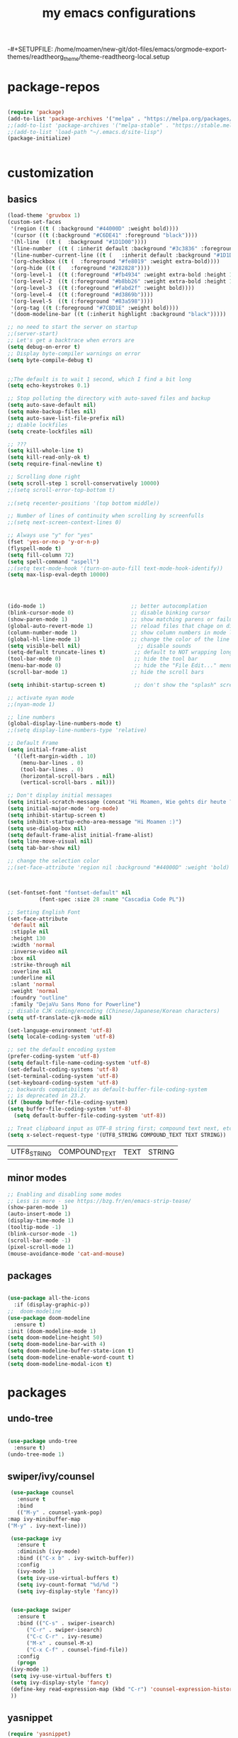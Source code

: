 #+TITLE: my emacs configurations
#+INFOJS_OPT: view:t toc:t ltoc:t mouse:underline buttons:0 path:http://thomasf.github.io/solarized-css/org-info.min.js
#+HTML_HEAD: <link rel="stylesheet" type="text/css" href="http://thomasf.github.io/solarized-css/solarized-light.min.css" />
-#+SETUPFILE: /home/moamen/new-git/dot-files/emacs/orgmode-export-themes/readtheorg_theme/theme-readtheorg-local.setup


* package-repos
  #+BEGIN_SRC emacs-lisp

    (require 'package)
    (add-to-list 'package-archives '("melpa" . "https://melpa.org/packages/") t)
    ;;(add-to-list 'package-archives '("melpa-stable" . "https://stable.melpa.org/packages/") t)
    ;;(add-to-list 'load-path "~/.emacs.d/site-lisp")
    (package-initialize)


  #+END_SRC
* customization
** basics
   #+BEGIN_SRC emacs-lisp
     (load-theme 'gruvbox 1)
     (custom-set-faces
      '(region ((t ( :background "#44000D" :weight bold))))
      '(cursor ((t (:background "#C6DE41" :foreground "black"))))
      '(hl-line  ((t (  :background "#1D1D00"))))
      '(line-number  ((t ( :inherit default :background "#3c3836" :foreground "#C6DE41"))))
      '(line-number-current-line ((t (   :inherit default :background "#1D1D00" :foreground "#C6DE41" :inverse-video t :weight ultra-bold))))
      '(org-checkbox ((t (  :foreground "#fe8019" :weight extra-bold))))
      '(org-hide ((t (   :foreground "#282828"))))
      '(org-level-1  ((t (:foreground "#fb4934" :weight extra-bold :height 1.4))))
      '(org-level-2  ((t (:foreground "#b8bb26" :weight extra-bold :height 1.2))))
      '(org-level-3  ((t (:foreground "#fabd2f" :weight bold))))
      '(org-level-4  ((t (:foreground "#d3869b"))))
      '(org-level-5  ((t (:foreground "#83a598"))))
      '(org-tag ((t (:foreground "#7CBD1E" :weight bold))))
      '(doom-modeline-bar ((t (:inherit highlight :background "black")))))

     ;; no need to start the server on startup 
     ;;(server-start)
     ;; Let's get a backtrace when errors are
     (setq debug-on-error t)
     ;; Display byte-compiler warnings on error
     (setq byte-compile-debug t)


     ;;The default is to wait 1 second, which I find a bit long
     (setq echo-keystrokes 0.1)

     ;; Stop polluting the directory with auto-saved files and backup
     (setq auto-save-default nil)
     (setq make-backup-files nil)
     (setq auto-save-list-file-prefix nil)
     ;; diable lockfiles
     (setq create-lockfiles nil)

     ;; ???
     (setq kill-whole-line t)
     (setq kill-read-only-ok t)
     (setq require-final-newline t)

     ;; Scrolling done right
     (setq scroll-step 1 scroll-conservatively 10000)
     ;;(setq scroll-error-top-bottom t)
																							   ;;;;;;;;;;;;;;;;;;(setq focus-follows-mouse t)
     ;;(setq recenter-positions '(top bottom middle))

     ;; Number of lines of continuity when scrolling by screenfulls
     ;;(setq next-screen-context-lines 0)

     ;; Always use "y" for "yes"
     (fset 'yes-or-no-p 'y-or-n-p)
     (flyspell-mode t)
     (setq fill-column 72)
     (setq spell-command "aspell")
     ;;(setq text-mode-hook '(turn-on-auto-fill text-mode-hook-identify))
     (setq max-lisp-eval-depth 10000)




     (ido-mode 1)                           ;; better autocomplation
     (blink-cursor-mode 0)                  ;; disable binking cursor
     (show-paren-mode 1)                    ;; show matching parens or failure to match
     (global-auto-revert-mode 1)            ;; reload files that chage on disk
     (column-number-mode 1)                 ;; show column numbers in mode line
     (global-hl-line-mode 1)                ;; change the color of the line the cursor is on
     (setq visible-bell nil)                  ;; disable sounds
     (setq-default truncate-lines t)         ;; default to NOT wrapping long lines in display
     (tool-bar-mode 0)                       ;; hide the tool bar
     (menu-bar-mode 0)                       ;; hide the "File Edit..." menu
     (scroll-bar-mode 1)                    ;; hide the scroll bars

     (setq inhibit-startup-screen t)         ;; don't show the "splash" screen

     ;; activate nyan mode
     ;;(nyan-mode 1)

     ;; line numbers
     (global-display-line-numbers-mode t)
     ;;(setq display-line-numbers-type 'relative)

     ;; Default Frame
     (setq initial-frame-alist
	   '((left-margin-width . 10)
	     (menu-bar-lines . 0)
	     (tool-bar-lines . 0)
	     (horizontal-scroll-bars . nil)
	     (vertical-scroll-bars . nil)))

     ;; Don't display initial messages
     (setq initial-scratch-message (concat "Hi Moamen, Wie gehts dir heute ? \nHeute ist der "(format-time-string "%A %e %B" (current-time)) ))
     (setq initial-major-mode 'org-mode)
     (setq inhibit-startup-screen t)
     (setq inhibit-startup-echo-area-message "Hi Moamen :)")
     (setq use-dialog-box nil)
     (setq default-frame-alist initial-frame-alist)
     (setq line-move-visual nil)
     (setq tab-bar-show nil)

     ;; change the selection color 
     ;;(set-face-attribute 'region nil :background "#44000D" :weight 'bold)



     (set-fontset-font "fontset-default" nil 
		       (font-spec :size 28 :name "Cascadia Code PL"))

     ;; Setting English Font
     (set-face-attribute
      'default nil
      :stipple nil
      :height 130
      :width 'normal
      :inverse-video nil
      :box nil
      :strike-through nil
      :overline nil
      :underline nil
      :slant 'normal
      :weight 'normal
      :foundry "outline"
      :family "DejaVu Sans Mono for Powerline")
     ;; disable CJK coding/encoding (Chinese/Japanese/Korean characters)
     (setq utf-translate-cjk-mode nil)

     (set-language-environment 'utf-8)
     (setq locale-coding-system 'utf-8)

     ;; set the default encoding system
     (prefer-coding-system 'utf-8)
     (setq default-file-name-coding-system 'utf-8)
     (set-default-coding-systems 'utf-8)
     (set-terminal-coding-system 'utf-8)
     (set-keyboard-coding-system 'utf-8)
     ;; backwards compatibility as default-buffer-file-coding-system
     ;; is deprecated in 23.2.
     (if (boundp buffer-file-coding-system)
	 (setq buffer-file-coding-system 'utf-8)
       (setq default-buffer-file-coding-system 'utf-8))

     ;; Treat clipboard input as UTF-8 string first; compound text next, etc.
     (setq x-select-request-type '(UTF8_STRING COMPOUND_TEXT TEXT STRING))
   #+END_SRC
   
   #+RESULTS:
   | UTF8_STRING | COMPOUND_TEXT | TEXT | STRING |

** minor modes
   #+BEGIN_SRC emacs-lisp
     ;; Enabling and disabling some modes
     ;; Less is more - see https://bzg.fr/en/emacs-strip-tease/
     (show-paren-mode 1)
     (auto-insert-mode 1)
     (display-time-mode 1)
     (tooltip-mode -1)
     (blink-cursor-mode -1)
     (scroll-bar-mode -1)
     (pixel-scroll-mode 1)
     (mouse-avoidance-mode 'cat-and-mouse)

   #+END_SRC
** packages
   #+BEGIN_SRC emacs-lisp

     (use-package all-the-icons
       :if (display-graphic-p))
     ;;  doom-modeline 
     (use-package doom-modeline
       :ensure t)
     :init (doom-modeline-mode 1)
     (setq doom-modeline-height 50)
     (setq doom-modeline-bar-with 4)
     (setq doom-modeline-buffer-state-icon t)
     (setq doom-modeline-enable-word-count t)
     (setq doom-modeline-modal-icon t)
   #+END_SRC
* packages 
** undo-tree
   #+BEGIN_SRC emacs-lisp

     (use-package undo-tree
       :ensure t)
     (undo-tree-mode 1)

   #+END_SRC

** swiper/ivy/counsel
   #+BEGIN_SRC emacs-lisp
     (use-package counsel
       :ensure t
       :bind
       (("M-y" . counsel-yank-pop)
	:map ivy-minibuffer-map
	("M-y" . ivy-next-line)))

     (use-package ivy
       :ensure t
       :diminish (ivy-mode)
       :bind (("C-x b" . ivy-switch-buffer))
       :config
       (ivy-mode 1)
       (setq ivy-use-virtual-buffers t)
       (setq ivy-count-format "%d/%d ")
       (setq ivy-display-style 'fancy))


     (use-package swiper
       :ensure t
       :bind (("C-s" . swiper-isearch)
	      ("C-r" . swiper-isearch)
	      ("C-c C-r" . ivy-resume)
	      ("M-x" . counsel-M-x)
	      ("C-x C-f" . counsel-find-file))
       :config
       (progn
	 (ivy-mode 1)
	 (setq ivy-use-virtual-buffers t)
	 (setq ivy-display-style 'fancy)
	 (define-key read-expression-map (kbd "C-r") 'counsel-expression-history)
	 ))

   #+END_SRC
** yasnippet
   #+BEGIN_SRC emacs-lisp
     (require 'yasnippet)
     ;;(yas/load-directory "~/.emacs.d/elpa/yasnippet-snippets-0.24")
     (yas-global-mode 1)
   #+END_SRC
** auto completion
   #+BEGIN_SRC emacs-lisp
     ;;  (require 'auto-complete)
     ;;  (setq ac-dwim t)
     ;;  (ac-config-default)
     ;;  (setq ac-sources '(ac-source-yasnippet
     ;;       	      ac-source-abbrev
     ;;       	      ac-source-words-in-same-mode-buffers))
     ;;  ;;(setq ac-auto-start nil)
     ;; (ac-set-trigger-key "TAB")
   #+END_SRC
** company 
   #+begin_src emacs-lisp
     (use-package company
       :config
       (progn
	 (add-hook 'after-init-hook 'global-company-mode)
	 (global-set-key (kbd "M-/") 'company-complete-common-or-cycle)
	 (setq company-idle-delay 0)))
     (use-package company-auctex :ensure t)
     (add-to-list 'company-backends #'company-auctex)
     ;; (use-package company-tabnine :ensure t)
     ;; ;; Trigger completion immediately.
     ;; (setq company-idle-delay 0)

     ;; ;; Number the candidates (use M-1, M-2 etc to select completions).
     ;; (setq company-show-numbers t)
   #+end_src
* org-mode
** basics 
   #+BEGIN_SRC emacs-lisp
     (require 'org-tempo) ;; snippets and autocomplation
     (require 'org-bullets) ;; customize org mode 
     ;;(require 'ol-gnus)

     ;; make available "org-bullet-face" such that I can control the font size individually
     (setq org-bullets-face-name (quote org-bullet-face))
     (add-hook 'org-mode-hook (lambda () (org-bullets-mode 1)))


     ;;other symbols :  ➪☯⸻❯⟶▶
     (setq org-bullets-bullet-list '("▤" "⸻" "➜" "⟶" "➪" "❯"))
     (setq org-ellipsis "⤵")
     (add-hook 'org-mode-hook (lambda () (org-bullets-mode 1)))


     (setq org-todo-keywords '((sequence "🔥TODO" "🕘NEXT" "❯❯❯INPROGRESS" "|" "DONE" "BLOCKED")))
     (setq org-todo-keyword-faces
	   '(("🔥TODO" . (:foreground "#cc241d" :weight bold :inverse-video t))
	     ("🕘NEXT" . (:foreground "#cc241d" :weight bold :inverse-video t))
	     ("❯❯❯INPROGRESS" . (:foreground "#d65d0e" :weight bold :inverse-video t))
	     ("DONE" . (:foreground "#98971a" :weight bold :inverse-video t))
	     ("BLOCKED" . (:foreground "#ebdbb2" :weight bold :inverse-video t))))

     (setq org-link-abbrev-alist
	   '(("ggle" . "http://www.google.com/search?q=%s")
	     ("gmap" . "http://maps.google.com/maps?q=%s")
	     ("omap" . "http://nominatim.openstreetmap.org/search?q=%s&polygon=1")))

     ;; read agenda files form directory : ~/.agenda
     (setq  org-agenda-files  (append (file-expand-wildcards "~/.agenda/*.org")))

     ;; Resume clocking task when emacs is restarted
     (org-clock-persistence-insinuate)
     ;; Save the running clock and all clock history when exiting Emacs, load it on startup
     (setq org-clock-persist t)
     ;; Resume clocking task on clock-in if the clock is open
     (setq org-clock-in-resume t)
     ;; Do not prompt to resume an active clock, just resume it
     (setq org-clock-persist-query-resume nil)
     ;; Change tasks to whatever when clocking in
     (setq org-clock-in-switch-to-state "❯❯❯INPROGRESS")
     ;; Save clock data and state changes and notes in the LOGBOOK drawer
     (setq org-clock-into-drawer t)
     ;; Sometimes I change tasks I'm clocking quickly - this removes clocked tasks
     ;; with 0:00 duration
     (setq org-clock-out-remove-zero-time-clocks t)
     ;; Clock out when moving task to a done state
     (setq org-clock-out-when-done t)
     ;; Enable auto clock resolution for finding open clocks
     (setq org-clock-auto-clock-resolution (quote when-no-clock-is-running))
     ;; Include current clocking task in clock reports
     (setq org-clock-report-include-clocking-task t)
     ;; use pretty things for the clocktable
     (setq org-pretty-entities t)

     (setq org-startup-folded t)

     (setq org-log-note-clock-out t)
     (setq org-log-redeadline 'time)
     (setq org-log-repeat t)
     (setq org-log-reschedule 'time)
     (setq org-log-states-order-reversed nil)
     (setq org-log-done 'time)

   #+END_SRC
** overwrite default orgmode translator
*** org html src block 
    #+begin_src emacs-lisp
      ;; (defun org-html-src-block (src-block _contents info)
      ;;   "Transcode a SRC-BLOCK element from Org to HTML.
      ;; CONTENTS holds the contents of the item.  INFO is a plist holding
      ;; contextual information."
      ;;   (if (org-export-read-attribute :attr_html src-block :textarea)
      ;;       (org-html--textarea-block src-block)
      ;;     (let* ((lang (org-element-property :language src-block))
      ;; 	   (code (org-html-format-code src-block info))
      ;; 	   (label (let ((lbl (org-html--reference src-block info t)))
      ;; 		    (if lbl (format " id=\"%s\"" lbl) "")))
      ;; 	   (klipsify  (and  (plist-get info :html-klipsify-src)
      ;; 			    (member lang '("javascript" "js"
      ;; 					   "ruby" "scheme" "clojure" "php" "html")))))
      ;;       (if (lang) (format "<pre class=\"example\"%s>\n%s</pre>" label code)
      ;; 	  (format "<div class=\"org-src-container\">\n%s%s\n</div>"
      ;; 		;; Build caption.
      ;; 		(let ((caption (org-export-get-caption src-block)))
      ;; 		  (if (not caption) ""
      ;; 		    (let ((listing-number
      ;; 			   (format
      ;; 			    "<span class=\"listing-number\">%s </span>"
      ;; 			    (format
      ;; 			     (org-html--translate "Listing %d:" info)
      ;; 			     (org-export-get-ordinal
      ;; 			      src-block info nil #'org-html--has-caption-p)))))
      ;; 		      (format "<label class=\"org-src-name\">%s%s</label>"
      ;; 			      listing-number
      ;; 			      (org-trim (org-export-data caption info))))))
      ;; 		;; Contents.
      ;; 		(format "<pre><code class=\"language-%s\" %s>%s</code></pre>" lang label code)
      ;; 		)))))
    #+end_src
** export 
*** src blocks
    #+begin_src emacs-lisp
      (use-package htmlize
	:ensure t)
    #+end_src
*** ox-twbs 
    #+begin_src emacs-lisp
      ;; html exporter
      (use-package ox-twbs
	:ensure t
	:config
	(setq org-publish-project-alist
	      '(("org-notes"
		 :base-directory "~/org/"
		 :publishing-directory "~/public_html/"
		 :publishing-function org-twbs-publish-to-html
		 :with-sub-superscript nil
		 ))))
    #+end_src

*** solarized
    #+begin_src emacs-lisp

    #+end_src

* customizing key binding
** packages
   #+BEGIN_SRC emacs-lisp
     ;; evil mode 
     (evil-mode 1)
   #+END_SRC
** functions
   #+BEGIN_SRC emacs-lisp

     (defun shell-jump-to-current-directory ()
       "Open *shell* and change to directory of the given
	  buffer. Start's shell if needed. Handles dired-mode specially to
	  look for the 'closest' subdirectory when multiple directories are
	  open."
       (interactive)
       (let* ((dir (if (equal major-mode 'dired-mode)          ; using dired?
		       (dired-find-directory-at-point)         ; dired mode: find closest directory
		     default-directory))                     ; other buffer: use default dir for buffer
	      (dir (replace-regexp-in-string " " "\\\\ " dir)) ; escape spaces
	      (cmd (concat "cd " dir)))                        ; add on the 'cd'
	 (when (one-window-p)                                  ; in there is only one window
	   (split-window-right))                               ; split to 2 windows, left/right
	 (if (get-buffer "*shell*")                            ; check if shell is already active
	     (progn                                              ; yes (true case)
	       (other-window 1)                                  ; switch to other window
	       (switch-to-buffer "*shell*"))                     ; change to the *shell* buffer
	   (progn                                              ; no (false case)
	     (shell)                                           ; start the shell
	     (sleep-for 0 10)))                                ; 10 millisec delay to let the shell get started before sending input (hack)
	 (end-of-buffer)                                       ; move point to the end of the shell buffer
	 (insert cmd)                                          ; insert the 'cd' command
	 (comint-send-input)))                                 ; signal the shell that a command has been sent

     ;; Easily jump to my main org file
     (defun open-mytasks-file nil
       "Find the bzg.org file."
       (interactive)
       (find-file "~/.org-files/tasks.org")
       (delete-other-windows))

   #+END_SRC
** key-binding
   #+BEGIN_SRC emacs-lisp
     ;; emacs key-binding
     (global-set-key "\C-cj" 'shell-jump-to-current-directory)
     (global-set-key "\M-o"  'other-window)        ; change quickly between windows, default C-x o
     (global-set-key "\C-cc" (quote compile))      ; compile in buffers directory, usually via 'make'
     (global-set-key "\C-cl" 'auto-fill-mode)      ; toggle whether emacs wraps/newlines text or not
     (global-set-key "\C-cp" 'replace-string)      ; query for find/replace and replace all
     (global-set-key "\M-j"  'join-line)           ; join current line with line above
     (global-set-key "\C-xg" 'magit-status)        ; emacs interface to git called 'Magit'
     (global-set-key "\C-ck" 'browse-kill-ring)    ; examine the "cut" text newest to oldest
     (global-set-key "\C-cv" 'find-file-at-point)  ; treat text at point as a file name and open it

     ;; evil keybinding
     (evil-set-leader 'normal (kbd "SPC"))
     (evil-define-key 'normal 'global (kbd "<leader>w") 'save-buffer)
     (evil-define-key 'normal 'global (kbd "<leader>s") 'swiper-isearch)
     (evil-define-key 'normal 'global (kbd "<leader>p") 'counsel-M-x)
     (evil-define-key 'normal 'global (kbd "<leader>f") 'counsel-find-file)
     (evil-define-key 'normal 'global (kbd "<leader>b") 'ivy-switch-buffer)
     (evil-define-key 'normal 'global (kbd "<leader>j") 'shell-jump-to-current-directory)
     (evil-define-key 'normal 'global (kbd "<leader>0") 'delete-window)
     (evil-define-key 'normal 'global (kbd "<leader>1") 'delete-other-windows)
     (evil-define-key 'normal 'global (kbd "<leader>v") 'split-window-horizontally)
     (evil-define-key 'normal 'global (kbd "<leader>h") 'split-window-vertically)
     (evil-define-key 'normal 'global (kbd "<leader>t") 'open-mytasks-file)
     (evil-define-key 'normal 'global (kbd "<leader>x") 'evil-save-modified-and-close)
     (evil-define-key 'normal 'global (kbd "<leader>r") '(lambda () (interactive) (load-file "~/.emacs.d/init.el")))
     (evil-define-key 'normal 'global (kbd "<leader>a") '(lambda () (interactive) (org-agenda)))
     (define-key key-translation-map (kbd "ESC") (kbd "C-g"))


     ;; orgmode keybinding
     (define-key global-map "\C-cl" 'org-store-link)
     (define-key global-map "\C-ca" 'org-agenda)
     (define-key global-map "\C-cc" 'org-capture)

   #+END_SRC

   #+RESULTS:
   : org-pomodoro

* latex
  #+begin_src emacs-lisp

    ;; enable ouline minor mode 
    (add-hook 'LaTeX-mode-hook #'outline-minor-mode)
    (add-hook 'LaTeX-mode-hook 'LaTeX-math-mode)




    (use-package latex-extra
      :ensure t
      :config
      (add-hook 'LaTeX-mode-hook #'latex-extra-mode))


    (use-package pdf-tools
      :ensure t
      :config
      (pdf-tools-install)
      (setq-default pdf-view-display-size 'fit-page)
      (setq pdf-annot-activate-created-annotations t)
      (define-key pdf-view-mode-map (kbd "C-s") 'isearch-forward)
      (define-key pdf-view-mode-map (kbd "C-r") 'isearch-backward)
      (add-hook 'pdf-view-mode-hook (lambda ()
				      (bms/pdf-midnite-amber))) ; automatically turns on midnight-mode for pdfs
      )

    (use-package auctex-latexmk
      :ensure t
      :config
      (auctex-latexmk-setup)
      (setq auctex-latexmk-inherit-TeX-PDF-mode t))

    (use-package reftex
      :ensure t
      :defer t
      :config
      (setq reftex-cite-prompt-optional-args t)) ;; Prompt for empty optional arguments in cite

    ;; (use-package auto-dictionary
    ;;   :ensure t
    ;;   :init(add-hook 'flyspell-mode-hook (lambda () (auto-dictionary-mode 1))))

    (use-package company-auctex
      :ensure t
      :init (company-auctex-init))

    (use-package tex
      :ensure auctex
      :mode ("\\.tex\\'" . latex-mode)
      :config (progn
		(setq TeX-source-correlate-mode t)
		(setq TeX-source-correlate-method 'synctex)
		(setq TeX-auto-save t)
		(setq TeX-parse-self t)
		(setq-default TeX-master "paper.tex")
		(setq reftex-plug-into-AUCTeX t)
		(pdf-tools-install)
		(setq TeX-view-program-selection '((output-pdf "PDF Tools"))
		      TeX-source-correlate-start-server t)
		;; Update PDF buffers after successful LaTeX runs
		(add-hook 'TeX-after-compilation-finished-functions
			  #'TeX-revert-document-buffer)
		(add-hook 'LaTeX-mode-hook
			  (lambda ()
			    (reftex-mode t)
			    (flyspell-mode t)))
		))

  #+end_src

  #+RESULTS:

  
